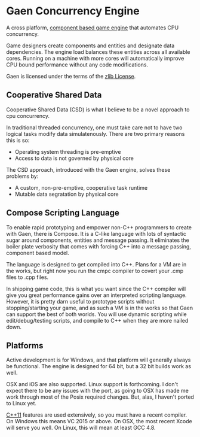 * Gaen Concurrency Engine
A cross platform, [[http://en.wikipedia.org/wiki/Entity_component_system][component based game engine]] that automates CPU
concurrency.

Game designers create components and entities and designate data
dependencies. The engine load balances these entities across all
available cores. Running on a machine with more cores will
automatically improve CPU bound performance without any code
modifications.

Gaen is licensed under the terms of the [[http://en.wikipedia.org/wiki/Zlib_License][zlib License]].

** Cooperative Shared Data
Cooperative Shared Data (CSD) is what I believe to be a novel approach to cpu concurrency.

In traditional threaded concurrency, one must take care not to have
two logical tasks modify data simulatenously. There are two primary
reasons this is so:

- Operating system threading is pre-emptive
- Access to data is not governed by physical core

The CSD approach, introduced with the Gaen engine, solves these problems by:

- A custom, non-pre-emptive, cooperative task runtime
- Mutable data segratation by physical core

** Compose Scripting Language
To enable rapid prototyping and empower non-C++ programmers to create
with Gaen, there is Compose. It is a C-like language with lots of
syntactic sugar around components, entities and message passing. It
eliminates the boiler plate verbosity that comes with forcing C++ into
a message passing, component based model.

The language is designed to get compiled into C++. Plans for a VM
are in the works, but right now you run the cmpc compiler to
covert your .cmp files to .cpp files.

In shipping game code, this is what you want since the C++ compiler
will give you great performance gains over an interpreted scripting
language. However, it is pretty darn useful to prototype scripts
without stopping/starting your game, and as such a VM is in the works
so that Gaen can support the best of both worlds. You will use
dynamic scripting while edit/debug/testing scripts, and compile
to C++ when they are more nailed down.

** Platforms
Active development is for Windows, and that platform will generally
always be functional. The engine is designed for 64 bit, but a 32 bit
builds work as well.

OSX and iOS are also supported. Linux support is forthcoming. I don't
expect there to be any issues with the port, as going to OSX has made
me work through most of the Posix required changes. But, alas, I
haven't ported to Linux yet.

[[http://en.wikipedia.org/wiki/C++11][C++11]] features are used extensively, so you must have a recent
compiler.  On Windows this means VC 2015 or above. On OSX, the most
recent Xcode will serve you well. On Linux, this will mean at least
GCC 4.8.

